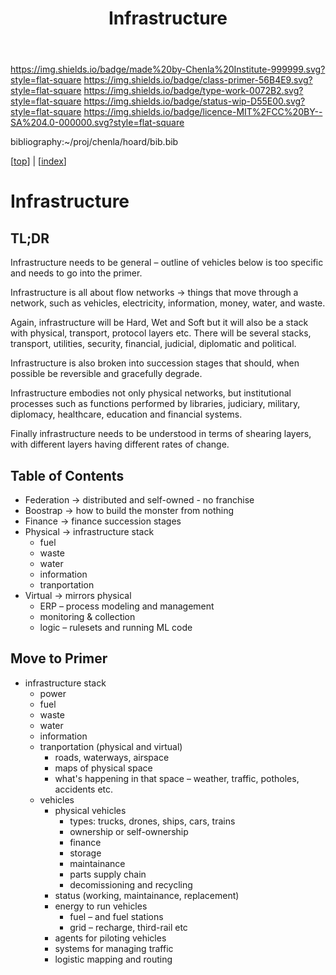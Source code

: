 #   -*- mode: org; fill-column: 60 -*-

#+TITLE: Infrastructure
#+STARTUP: showall
#+TOC: headlines 4
#+PROPERTY: filename

[[https://img.shields.io/badge/made%20by-Chenla%20Institute-999999.svg?style=flat-square]] 
[[https://img.shields.io/badge/class-primer-56B4E9.svg?style=flat-square]]
[[https://img.shields.io/badge/type-work-0072B2.svg?style=flat-square]]
[[https://img.shields.io/badge/status-wip-D55E00.svg?style=flat-square]]
[[https://img.shields.io/badge/licence-MIT%2FCC%20BY--SA%204.0-000000.svg?style=flat-square]]

bibliography:~/proj/chenla/hoard/bib.bib

[[[../index.org][top]]] | [[[./index.org][index]]]

* Infrastructure
:PROPERTIES:
:CUSTOM_ID:
:Name:     /home/deerpig/proj/chenla/warp/ww-infrastructure.org
:Created:  2018-03-30T20:10@Prek Leap (11.642600N-104.919210W)
:ID:       86af1f15-565b-4e37-816b-d730cbed2f2f
:VER:      575687467.712771573
:GEO:      48P-491193-1287029-15
:BXID:     proj:AWA4-4877
:Class:    primer
:Type:     work
:Status:   wip
:Licence:  MIT/CC BY-SA 4.0
:END:

** TL;DR

Infrastructure needs to be general -- outline of vehicles
below is too specific and needs to go into the primer.

Infrastructure is all about flow networks -> things that
move through a network, such as vehicles, electricity,
information, money, water, and waste.

Again, infrastructure will be Hard, Wet and Soft but it will
also be a stack with physical, transport, protocol layers
etc.  There will be several stacks, transport, utilities,
security, financial, judicial, diplomatic and political.

Infrastructure is also broken into succession stages that
should, when possible be reversible and gracefully degrade.

Infrastructure embodies not only physical networks, but
institutional processes such as functions performed by
libraries, judiciary, military, diplomacy, healthcare,
education and financial systems.

Finally infrastructure needs to be understood in terms of
shearing layers, with different layers having different 
rates of change.

** Table of Contents
  - Federation -> distributed and self-owned - no franchise
  - Boostrap   -> how to build the monster from nothing
  - Finance    -> finance succession stages
  - Physical   -> infrastructure stack
    - fuel
    - waste
    - water
    - information
    - tranportation
  - Virtual    -> mirrors physical
    - ERP -- process modeling and management
    - monitoring & collection
    - logic -- rulesets and running ML code

** Move to Primer

  - infrastructure stack
    - power
    - fuel
    - waste
    - water
    - information
    - tranportation (physical and virtual)
      - roads, waterways, airspace
      - maps of physical space
      - what's happening in that space 
        -- weather, traffic, potholes, accidents etc.
    - vehicles
      - physical vehicles
        - types: trucks, drones, ships, cars, trains
        - ownership or self-ownership
        - finance
        - storage
        - maintainance
        - parts supply chain
        - decomissioning and recycling 
      - status (working, maintainance, replacement)
      - energy to run vehicles
        - fuel -- and fuel stations
        - grid -- recharge, third-rail etc
      - agents for piloting vehicles
      - systems for managing traffic
      - logistic mapping and routing 
